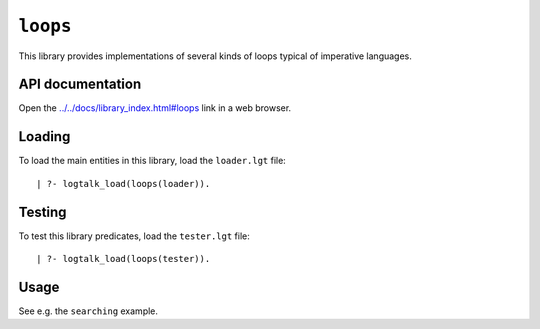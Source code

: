 .. _loops:

``loops``
=========

This library provides implementations of several kinds of loops typical
of imperative languages.

API documentation
-----------------

Open the
`../../docs/library_index.html#loops <../../docs/library_index.html#loops>`__
link in a web browser.

Loading
-------

To load the main entities in this library, load the ``loader.lgt`` file:

::

   | ?- logtalk_load(loops(loader)).

Testing
-------

To test this library predicates, load the ``tester.lgt`` file:

::

   | ?- logtalk_load(loops(tester)).

Usage
-----

See e.g. the ``searching`` example.
